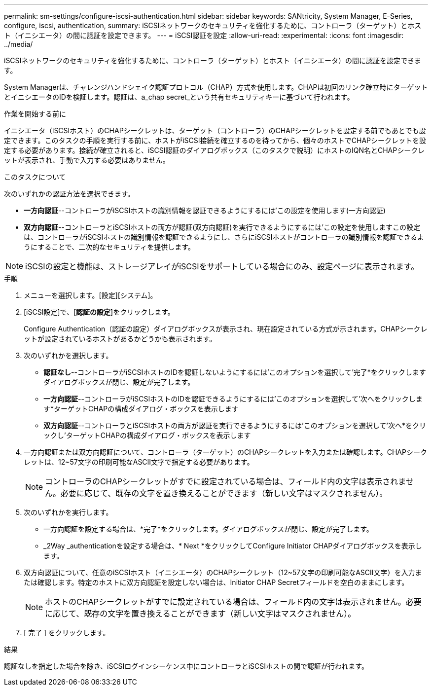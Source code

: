 ---
permalink: sm-settings/configure-iscsi-authentication.html 
sidebar: sidebar 
keywords: SANtricity, System Manager, E-Series, configure, iscsi, authentication, 
summary: iSCSIネットワークのセキュリティを強化するために、コントローラ（ターゲット）とホスト（イニシエータ）の間に認証を設定できます。 
---
= iSCSI認証を設定
:allow-uri-read: 
:experimental: 
:icons: font
:imagesdir: ../media/


[role="lead"]
iSCSIネットワークのセキュリティを強化するために、コントローラ（ターゲット）とホスト（イニシエータ）の間に認証を設定できます。

System Managerは、チャレンジハンドシェイク認証プロトコル（CHAP）方式を使用します。CHAPは初回のリンク確立時にターゲットとイニシエータのIDを検証します。認証は、a_chap secret_という共有セキュリティキーに基づいて行われます。

.作業を開始する前に
イニシエータ（iSCSIホスト）のCHAPシークレットは、ターゲット（コントローラ）のCHAPシークレットを設定する前でもあとでも設定できます。このタスクの手順を実行する前に、ホストがiSCSI接続を確立するのを待ってから、個々のホストでCHAPシークレットを設定する必要があります。接続が確立されると、iSCSI認証のダイアログボックス（このタスクで説明）にホストのIQN名とCHAPシークレットが表示され、手動で入力する必要はありません。

.このタスクについて
次のいずれかの認証方法を選択できます。

* *一方向認証*--コントローラがiSCSIホストの識別情報を認証できるようにするには'この設定を使用します(一方向認証)
* *双方向認証*--コントローラとiSCSIホストの両方が認証(双方向認証)を実行できるようにするには'この設定を使用しますこの設定は、コントローラがiSCSIホストの識別情報を認証できるようにし、さらにiSCSIホストがコントローラの識別情報を認証できるようにすることで、二次的なセキュリティを提供します。


[NOTE]
====
iSCSIの設定と機能は、ストレージアレイがiSCSIをサポートしている場合にのみ、設定ページに表示されます。

====
.手順
. メニューを選択します。[設定][システム]。
. [iSCSI設定]で、[*認証の設定*]をクリックします。
+
Configure Authentication（認証の設定）ダイアログボックスが表示され、現在設定されている方式が示されます。CHAPシークレットが設定されているホストがあるかどうかも表示されます。

. 次のいずれかを選択します。
+
** *認証なし*--コントローラがiSCSIホストのIDを認証しないようにするには'このオプションを選択して'完了*をクリックしますダイアログボックスが閉じ、設定が完了します。
** *一方向認証*--コントローラがiSCSIホストのIDを認証できるようにするには'このオプションを選択して'次へをクリックします*ターゲットCHAPの構成ダイアログ・ボックスを表示します
** *双方向認証*--コントローラとiSCSIホストの両方が認証を実行できるようにするには'このオプションを選択して'次へ*をクリックし'ターゲットCHAPの構成ダイアログ・ボックスを表示します


. 一方向認証または双方向認証について、コントローラ（ターゲット）のCHAPシークレットを入力または確認します。CHAPシークレットは、12~57文字の印刷可能なASCII文字で指定する必要があります。
+
[NOTE]
====
コントローラのCHAPシークレットがすでに設定されている場合は、フィールド内の文字は表示されません。必要に応じて、既存の文字を置き換えることができます（新しい文字はマスクされません）。

====
. 次のいずれかを実行します。
+
** 一方向認証を設定する場合は、*完了*をクリックします。ダイアログボックスが閉じ、設定が完了します。
** _2Way _authenticationを設定する場合は、* Next *をクリックしてConfigure Initiator CHAPダイアログボックスを表示します。


. 双方向認証について、任意のiSCSIホスト（イニシエータ）のCHAPシークレット（12~57文字の印刷可能なASCII文字）を入力または確認します。特定のホストに双方向認証を設定しない場合は、Initiator CHAP Secretフィールドを空白のままにします。
+
[NOTE]
====
ホストのCHAPシークレットがすでに設定されている場合は、フィールド内の文字は表示されません。必要に応じて、既存の文字を置き換えることができます（新しい文字はマスクされません）。

====
. [ 完了 ] をクリックします。


.結果
認証なしを指定した場合を除き、iSCSIログインシーケンス中にコントローラとiSCSIホストの間で認証が行われます。
